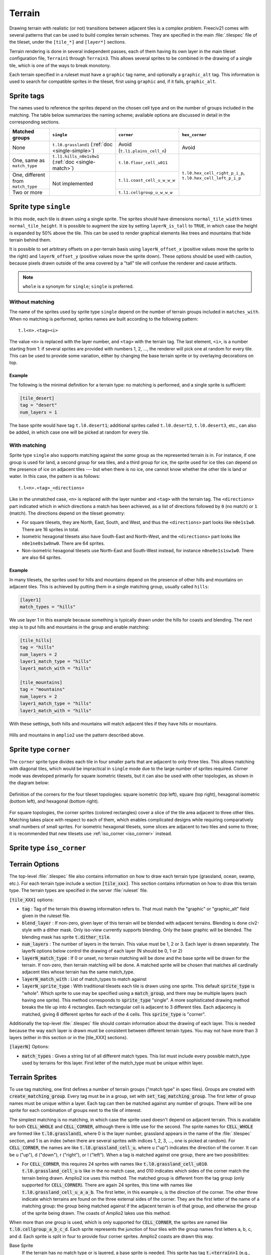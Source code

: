 Terrain
*******

Drawing terrain with realistic (or not) transitions between adjacent tiles is a complex problem. Freeciv21
comes with several patterns that can be used to build complex terrain schemes. They are specified in the
main :file:`.tilespec` file of the tileset, under the ``[tile_*]`` and ``[layer*]`` sections.

Terrain rendering is done in several independent passes, each of them having its own layer in the main
tileset configuration file, ``Terrain1`` through ``Terrain3``. This allows several sprites to be combined in
the drawing of a single tile, which is one of the ways to break monotony.

Each terrain specified in a ruleset must have a ``graphic`` tag name, and optionally a ``graphic_alt`` tag.
This information is used to search for compatible sprites in the tileset, first using ``graphic`` and, if
it fails, ``graphic_alt``.

Sprite tags
-----------

The names used to reference the sprites depend on the chosen cell type and on the number of groups included
in the matching. The table below summarizes the naming scheme; available options are discussed in detail in
the corresponding sections.

+--------------------------------+--------------------------------+--------------------------------+--------------------------------+
| Matched groups                 | ``single``                     | ``corner``                     | ``hex_corner``                 |
+================================+================================+================================+================================+
| None                           | ``t.l0.grassland1``            | Avoid (``t.l1.plains_cell_n``) | Avoid                          |
|                                | (:ref:`doc <single-simple>`)   |                                |                                |
+--------------------------------+--------------------------------+--------------------------------+--------------------------------+
| One, same as ``match_type``    | ``t.l1.hills_n0e1s0w1``        | ``t.l0.floor_cell_u011``       |                                |
|                                | (:ref:`doc <single-match>`)    |                                |                                |
+--------------------------------+--------------------------------+--------------------------------+                                +
| One, different from            | Not implemented                | ``t.l1.coast_cell_u_w_w_w``    | ``t.l0.hex_cell_right_p_i_p``, |
| ``match_type``                 |                                |                                | ``t.l0.hex_cell_left_p_i_p``   |
+--------------------------------+                                +--------------------------------+                                +
| Two or more                    |                                | ``t.l1.cellgroup_u_w_w_w``     |                                |
+--------------------------------+--------------------------------+--------------------------------+--------------------------------+


Sprite type ``single``
----------------------

In this mode, each tile is drawn using a single sprite. The sprites should have dimensions
``normal_tile_width`` times ``normal_tile_height``. It is possible to augment the size by setting
``layerN_is_tall`` to ``TRUE``, in which case the height is expanded by 50% above the tile. This can be used
to render graphical elements like trees and mountains that hide terrain behind them.

It is possible to set arbitrary offsets on a per-terrain basis using ``layerN_offset_x`` (positive values move
the sprite to the right) and ``layerN_offset_y`` (positive values move the sprite down). These options should
be used with caution, because pixels drawn outside of the area covered by a "tall" tile will confuse the
renderer and cause artifacts.

.. note:: ``whole`` is a synonym for ``single``; ``single`` is preferred.

.. _single-simple:

Without matching
^^^^^^^^^^^^^^^^

The name of the sprites used by sprite type ``single`` depend on the number of terrain groups included in
``matches_with``. When no matching is performed, sprites names are built according to the following pattern::

    t.l<n>.<tag><i>

The value ``<n>`` is replaced with the layer number, and ``<tag>`` with the terrain tag. The last element,
``<i>``, is a number starting from 1: if several sprites are provided with numbers 1, 2, ..., the renderer
will pick one at random for every tile. This can be used to provide some variation, either by changing the
base terrain sprite or by overlaying decorations on top.

Example
"""""""

The following is the minimal definition for a terrain type: no matching is performed, and a single sprite is
sufficient:

.. code-block:: ini

    [tile_desert]
    tag = "desert"
    num_layers = 1

The base sprite would have tag ``t.l0.desert1``; additional sprites called ``t.l0.desert2``, ``t.l0.desert3``,
etc., can also be added, in which case one will be picked at random for every tile.

.. _single-match:

With matching
^^^^^^^^^^^^^

Sprite type ``single`` also supports matching against the `same` group as the represented terrain is in. For
instance, if one group is used for land, a second group for sea tiles, and a third group for ice, the sprite
used for ice tiles can depend on the presence of ice on adjacent tiles --- but when there is no ice, one
cannot know whether the other tile is land or water. In this case, the pattern is as follows::

    t.l<n>.<tag>_<directions>

Like in the unmatched case, ``<n>`` is replaced with the layer number and ``<tag>`` with the terrain tag. The
``<directions>`` part indicated which in which directions a match has been achieved, as a list of directions
followed by ``0`` (no match) or ``1`` (match). The directions depend on the tileset geometry:

* For square tilesets, they are North, East, South, and West, and thus the ``<directions>`` part looks like
  ``n0e1s1w0``. There are 16 sprites in total.
* Isometric hexagonal tilesets also have South-East and North-West, and the ``<directions>`` part looks like
  ``n0e1ne0s1w0nw0``. There are 64 sprites.
* Non-isometric hexagonal tilesets use North-East and South-West instead, for instance ``n0ne0e1s1sw1w0``.
  There are also 64 sprites.

Example
"""""""

In many tilesets, the sprites used for hills and mountains depend on the presence of other hills and mountains
on adjacent tiles. This is achieved by putting them in a single matching group, usually called ``hills``:

.. code-block:: ini

    [layer1]
    match_types = "hills"

We use layer 1 in this example because something is typically drawn under the hills for coasts and blending.
The next step is to put hills and mountains in the group and enable matching:

.. code-block:: ini

    [tile_hills]
    tag = "hills"
    num_layers = 2
    layer1_match_type = "hills"
    layer1_match_with = "hills"

    [tile_mountains]
    tag = "mountains"
    num_layers = 2
    layer1_match_type = "hills"
    layer1_match_with = "hills"

With these settings, both hills and mountains will match adjacent tiles if they have hills or mountains.

.. figure:: /_static/images/tileset-reference/example-single-match.png
  :alt: Amplio2 hills and mountains in two different layouts
  :align: center

  Hills and mountains in ``amplio2`` use the pattern described above.


Sprite type ``corner``
----------------------

The ``corner`` sprite type divides each tile in four smaller parts that are adjacent to only three tiles.
This allows matching with diagonal tiles, which would be impractical in ``single`` mode due to the large
number of sprites required. Corner mode was developed primarily for square isometric tilesets, but it can
also be used with other topologies, as shown in the diagram below:

.. figure:: /_static/images/tileset-reference/sprite-corners.png
    :alt: A diagram showing how the corners are defined
    :align: center

    Definition of the corners for the four tileset topologies: square isometric (top left), square (top
    right), hexagonal isometric (bottom left), and hexagonal (bottom right).

For square topologies, the corner sprites (colored rectangles) cover a slice of the tile area adjacent to
three other tiles. Matching takes place with respect to each of them, which enables complicated designs while
requiring comparatively small numbers of small sprites. For isometric hexagonal tilesets, some slices are
adjacent to two tiles and some to three; it is recommended that new tilesets use
:ref:`iso_corner <iso_corner>` instead.


.. _iso_corner:

Sprite type ``iso_corner``
--------------------------

.. todo::
    Documentation for this mode has yet to be written.


Terrain Options
---------------

The top-level :file:`.tilespec` file also contains information on how to draw each terrain type (grassland,
ocean, swamp, etc.). For each terrain type include a section :code:`[tile_xxx]`. This section contains
information on how to draw this terrain type. The terrain types are specified in the server :file:`ruleset`
file.

:code:`[tile_XXX]` options:

* :code:`tag` : Tag of the terrain this drawing information refers to. That must match the "graphic" or
  "graphic_alt" field given in the ruleset file.
* :code:`blend_layer` : If non-zero, given layer of this terrain will be blended with adjacent terrains.
  Blending is done civ2-style with a dither mask. Only iso-view currently supports blending. Only the base
  graphic will be blended. The blending mask has sprite :code:`t.dither_tile`.
* :code:`num_layers` : The number of layers in the terrain. This value must be 1, 2 or 3. Each layer is drawn
  separately. The layerN options below control the drawing of each layer (N should be 0, 1 or 2)
* :code:`layerN_match_type` : If 0 or unset, no terrain matching will be done and the base sprite will be drawn
  for the terrain. If non-zero, then terrain matching will be done. A matched sprite will be chosen that
  matches all cardinally adjacent tiles whose terrain has the same match_type.
* :code:`layerN_match_with` : List of match_types to match against
* :code:`layerN_sprite_type` : With traditional tilesets each tile is drawn using one sprite. This default
  :code:`sprite_type` is "whole". Which sprite to use may be specified using a :code:`match_group`, and there
  may be multiple layers (each having one sprite). This method corresponds to :code:`sprite_type` "single". A
  more sophisticated drawing method breaks the tile up into 4 rectangles. Each rectangular cell is adjacent to
  3 different tiles. Each adjacency is matched, giving 8 different sprites for each of the 4 cells. This
  :code:`sprite_type` is "corner".

Additionally the top-level :file:`.tilespec` file should contain information about the drawing of each layer.
This is needed because the way each layer is drawn must be consistent between different terrain types. You may
not have more than 3 layers (either in this section or in the [tile_XXX] sections).

:code:`[layerN]` Options:

* :code:`match_types` : Gives a string list of all different match types. This list must include every possible
  match_type used by terrains for this layer. First letter of the match_type must be unique within layer.

Terrain Sprites
---------------

To use tag matching, one first defines a number of terrain groups ("match type" in spec files). Groups are
created with :code:`create_matching_group`. Every tag must be in a group, set with
:code:`set_tag_matching_group`. The first letter of group names must be unique within a layer. Each tag can
then be matched against any number of groups. There will be one sprite for each combination of groups next to
the tile of interest.

The simplest matching is no matching, in which case the sprite used doesn't depend on adjacent terrain. This
is available for both :code:`CELL_WHOLE` and :code:`CELL_CORNER`, although there is little use for the second.
The sprite names for :code:`CELL_WHOLE` are formed like :code:`t.l0.grassland1`, where 0 is the layer number,
grassland appears in the name of the :file:`.tilespec` section, and 1 is an index (when there are several
sprites with indices 1, 2, 3, ..., one is picked at random). For :code:`CELL_CORNER`, the names are like
:code:`t.l0.grassland_cell_u`, where u ("up") indicates the direction of the corner. It can be u ("up"), d
("down"), r ("right"), or l ("left"). When a tag is matched against one group, there are two possibilities:

* For :code:`CELL_CORNER`, this requires 24 sprites with names like :code:`t.l0.grassland_cell_u010`.
  :code:`t.l0.grassland_cell_u` is like in the no match case, and 010 indicates which sides of the corner match
  the terrain being drawn. Amplio2 ice uses this method. The matched group is different from the tag group (only
  supported for :code:`CELL_CORNER`). There are again 24 sprites, this time with names like
  :code:`t.l0.grassland_cell_u_a_a_b`. The first letter, in this example u, is the direction of the corner. The
  other three indicate which terrains are found on the three external sides of the corner. They are the first
  letter of the name of a matching group: the group being matched against if the adjacent terrain is of that
  group, and otherwise the group of the sprite being drawn. The coasts of Amplio2 lakes use this method.

When more than one group is used, which is only supported for :code:`CELL_CORNER`, the sprites are named like
:code:`t.l0.cellgroup_a_b_c_d`. Each sprite represents the junction of four tiles with the group names first
letters a, b, c, and d. Each sprite is split in four to provide four corner sprites. Amplio2 coasts are drawn
this way.

Base Sprite
  If the terrain has no match type or is layered, a base sprite is needed. This sprite has tag :code:`t.<terrain>1`
  (e.g., :code:`t.grassland1`). More than one such sprite may be given (:code:`t.grassland2`, etc.) in which
  case one will be chosen at random for each tile.

Matched Sprites
  If the terrain has a match type or is layered, a set of matched sprites is needed. This consists of 16
  sprites with tags :code:`t.<terrain>_n<V>e<V>s<V>w<V>` (e.g., :code:`t.hills_n0e0s1w0`. Each direcional value
  :code:`<V>` is either 0 or 1. Note that the directions are in map coordinates, so n (north) in iso-view is
  northeast on the mapview. (Note this only applies for cell_type "single".)

Cell Sprites
  For matched terrains that have cell_type "rect", 32 different sprites are needed. Each sprite is a rectangle
  corresponding to one cell, and there are 8 different sprites per cell. Each sprite has a name like
  :code:`t.ocean_cell_u110` where "ocean" is the terrain, "u" means up (north on the map) and 110 indicates
  which of the adjacent tiles are mismatched. For instance u110 means:

.. code-block:: rst

      |      /\
      |     /B \
      |    /\ 1/\
      |   / A\/C \
      |   \1 /\ 0/
      |    \/D \/
      |     \  /
      |      \/


a matching terrain exists at C but not at A or B. In this case D is the current tile.

  Examples:

.. code-block:: ini

    ; This specifies a civ2-like grassland tile. A single sprite
    ; t.grassland is needed; it will be drawn blended.
    [terrain_grassland]
    blend_layer = 1
    num_layers  = 1
    layer0_match_type = 0

    ; This specifies a civ1-like mountain tile. 16 sprites
    ; t.mountains_n0s0e0w0 ... t.mountains_n1s1e1w1 are needed. One of them
    ; will be drawn to match the adjacent tiles. Assuming only mountains
    ; has this match_type, adjacent mountains will match.
    [terrain_mountains]
    blend_layer = 0
    num_layers  = 1
    layer0_match_type = 7

    ; This specifies a civ2-like hills tile. A base sprite t.hills will be
    ; needed, plus 16 matching sprites. The base sprite will be drawn,
    ; dithered with adjacent base sprites, and the matching sprite will be
    ; drawn on top. (In most civ2 tilesets the base sprite is the grassland
    ; sprite).
    [terrain_hills]
    blend_layer = 1
    num_layers  = 2
    layer0_match_type = 0
    layer1_match_type = 8

    ; This specifies a civ2-like ocean tile. Ocean is drawn via a cell-based
    ; system as explained above.
    [terrain_ocean]
    blend_layer = 1
    num_layers  = 1
    layer0_match_type = 6
    layer0_cell_type = "rect"
